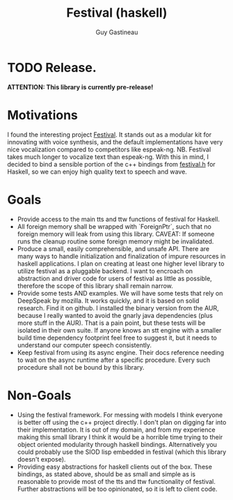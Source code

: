 #+TITLE: Festival (haskell)
#+AUTHOR: Guy Gastineau
#+EMAIL: strings.stringsandstrings@gmail.com

* TODO Release.
*ATTENTION: This library is currently pre-release!*

* Motivations

I found the interesting project [[https://github.com/festvox/festival][Festival]].  It stands out as a modular
kit for innovating with voice synthesis, and the default implementations have
very nice vocalization compared to competitors like espeak-ng.
NB. Festival takes much longer to vocalize text than espeak-ng.  With this in
mind, I decided to bind a sensible portion of the c++ bindings from [[https://github.com/festvox/festival/blob/master/src/include/festival.h][festival.h]]
for Haskell, so we can enjoy high quality text to speech and wave.

* Goals

- Provide access to the main tts and ttw functions of festival for Haskell.
- All foreign memory shall be wrapped with `ForeignPtr`, such that no foreign
  memory will leak from using this library. CAVEAT: If someone runs the cleanup
  routine some foreign memory might be invalidated.
- Produce a small, easily comprehensible, and unsafe API.  There are many ways
  to handle initialization and finalization of impure resources in haskell
  applications.  I plan on creating at least one higher level library to utilize
  festival as a pluggable backend.  I want to encroach on abstraction and driver
  code for users of festival as little as possible, therefore the scope of this
  library shall remain narrow.
- Provide some tests AND examples.  We will have some tests that rely on
  DeepSpeak by mozilla.  It works quickly, and it is based on solid research.
  Find it on github.  I installed the binary version from the AUR, because I
  really wanted to avoid the gnarly java dependencies (plus more stuff in the AUR).
  That is a pain point, but these tests will be isolated in their own suite.
  If anyone knows an stt engine with a smaller build time dependency footprint
  feel free to suggest it, but it needs to understand our computer speech
  consistently.
- Keep festival from using its async engine.  Their docs reference needing to
  wait on the async runtime after a specific procedure.  Every such procedure
  shall not be bound by this library.

* Non-Goals

- Using the festival framework.  For messing with models I think everyone
  is better off using the c++ project directly.  I don't plan on digging
  far into their implementation.  It is out of my domain, and from my
  experience making this small library I think it would be a horrible time
  trying to their object oriented modularity through haskell bindings.
  Alternatively you could probably use the SIOD lisp embedded in festival
  (which this library doesn't expose).
- Providing easy abstractions for haskell clients out of the box.  These
  bindings, as stated above, should be as small and simple as is reasonable
  to provide most of the tts and ttw functionality of festival.  Further
  abstractions will be too opinionated, so it is left to client code.
